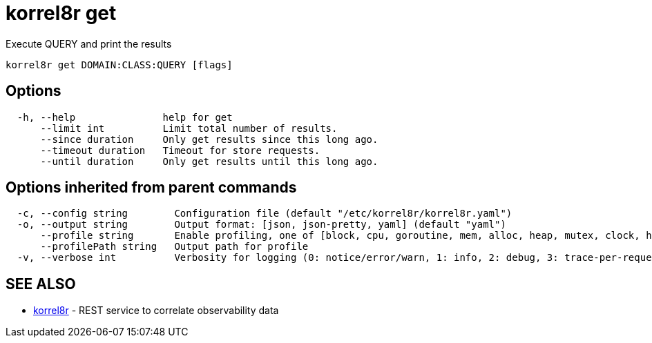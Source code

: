 = korrel8r get

Execute QUERY and print the results

----
korrel8r get DOMAIN:CLASS:QUERY [flags]
----

== Options

----
  -h, --help               help for get
      --limit int          Limit total number of results.
      --since duration     Only get results since this long ago.
      --timeout duration   Timeout for store requests.
      --until duration     Only get results until this long ago.
----

== Options inherited from parent commands

----
  -c, --config string        Configuration file (default "/etc/korrel8r/korrel8r.yaml")
  -o, --output string        Output format: [json, json-pretty, yaml] (default "yaml")
      --profile string       Enable profiling, one of [block, cpu, goroutine, mem, alloc, heap, mutex, clock, http]
      --profilePath string   Output path for profile
  -v, --verbose int          Verbosity for logging (0: notice/error/warn, 1: info, 2: debug, 3: trace-per-request, 4: trace-per-rule, 5: trace-per-object)
----

== SEE ALSO

* xref:korrel8r.adoc[korrel8r]	 - REST service to correlate observability data
